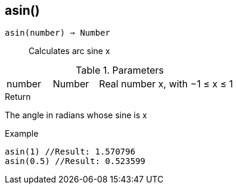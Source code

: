 [.nxsl-function]
[[func-asin]]
== asin()

`asin(number) => Number`::

Calculates arc sine x

.Parameters
[cols="1,1,3" grid="none", frame="none"]
|===
|number|Number|Real number x, with −1 ≤ x ≤ 1
|===

.Return

The angle in radians whose sine is x

.Example
[source,c]
----
asin(1) //Result: 1.570796
asin(0.5) //Result: 0.523599
----
